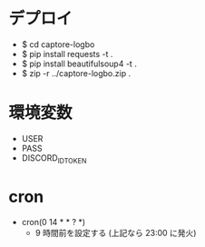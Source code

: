 * デプロイ
  - $ cd captore-logbo
  - $ pip install requests -t .
  - $ pip install beautifulsoup4 -t .
  - $ zip -r ../captore-logbo.zip .

* 環境変数
  - USER
  - PASS
  - DISCORD_ID_TOKEN

* cron
  - cron(0 14 * * ? *)
    - 9 時間前を設定する (上記なら 23:00 に発火)
